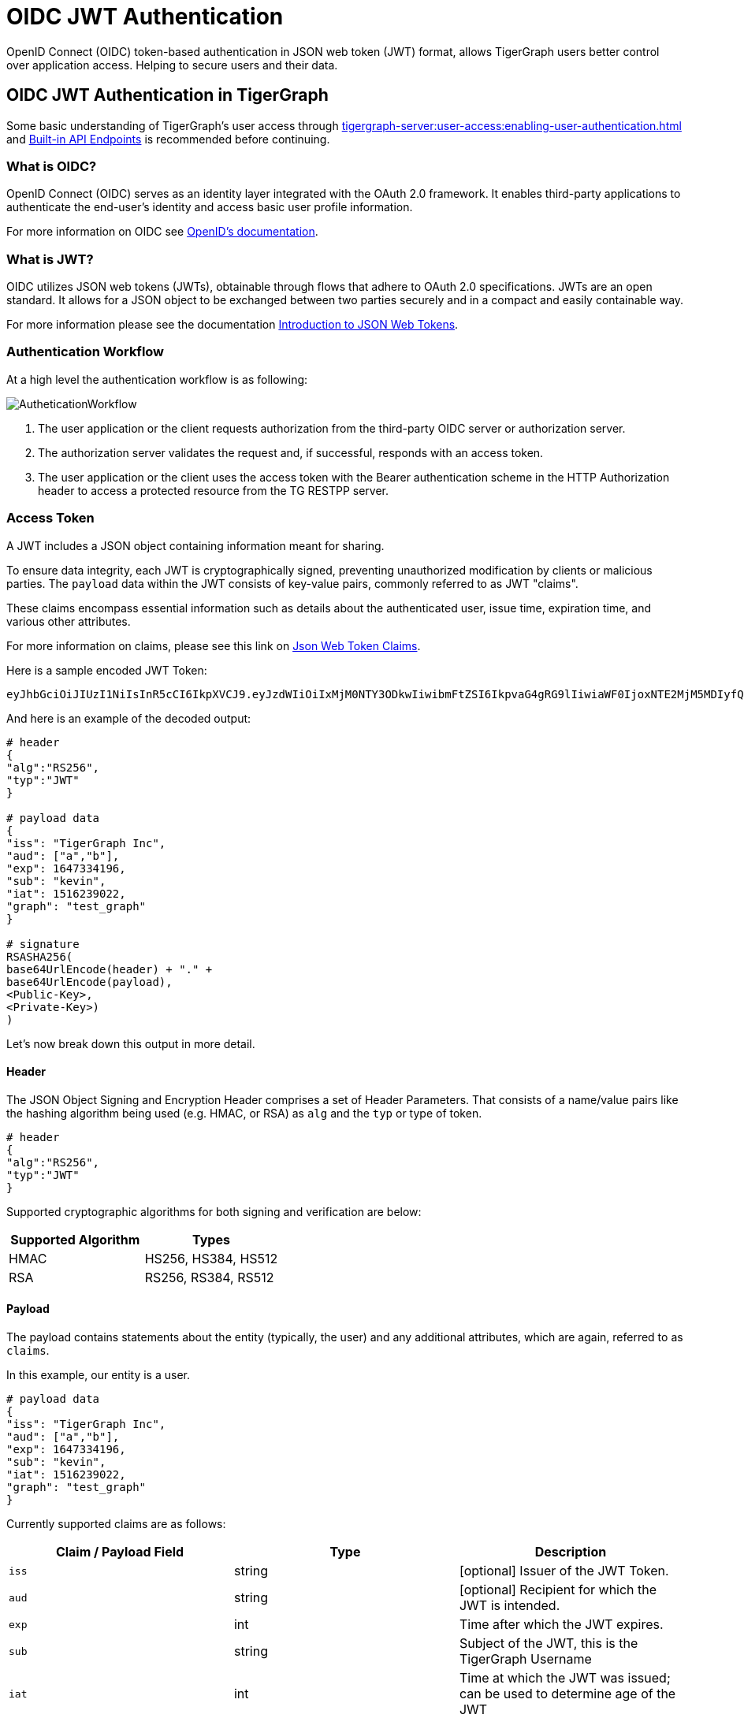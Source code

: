 = OIDC JWT Authentication

OpenID Connect (OIDC) token-based authentication in JSON web token (JWT) format, allows TigerGraph users better control over application access.
Helping to secure users and their data.

== OIDC JWT Authentication in TigerGraph
Some basic understanding of TigerGraph’s user access through xref:tigergraph-server:user-access:enabling-user-authentication.adoc[] and xref:tigergraph-server:API:built-in-endpoints.adoc#_authentication[Built-in API Endpoints] is recommended before continuing.

=== What is OIDC?
OpenID Connect (OIDC) serves as an identity layer integrated with the OAuth 2.0 framework.
It enables third-party applications to authenticate the end-user's identity and access basic user profile information.

For more information on OIDC see https://openid.net/developers/how-connect-works/[OpenID’s documentation].

=== What is JWT?
OIDC utilizes JSON web tokens (JWTs), obtainable through flows that adhere to OAuth 2.0 specifications.
JWTs are an open standard.
It allows for a JSON object to be exchanged between two parties securely and in a compact and easily containable way.

For more information please see the documentation https://jwt.io/introduction[Introduction to JSON Web Tokens].

=== Authentication Workflow

At a high level the authentication workflow is as following:

image::AutheticationWorkflow.png[]

. The user application or the client requests authorization from the third-party OIDC server or authorization server.
. The authorization server validates the request and, if successful, responds with an access token.
. The user application or the client uses the access token with the Bearer authentication scheme in the HTTP Authorization header to access a protected resource from the TG RESTPP server.

=== Access Token
A JWT includes a JSON object containing information meant for sharing.

To ensure data integrity, each JWT is cryptographically signed, preventing unauthorized modification by clients or malicious parties.
The `payload` data within the JWT consists of key-value pairs, commonly referred to as JWT "claims".

These claims encompass essential information such as details about the authenticated user, issue time, expiration time, and various other attributes.

For more information on claims, please see this link on https://auth0.com/docs/secure/tokens/json-web-tokens/json-web-token-claims[Json Web Token Claims].

.Here is a sample encoded JWT Token:
[Console]
----
eyJhbGciOiJIUzI1NiIsInR5cCI6IkpXVCJ9.eyJzdWIiOiIxMjM0NTY3ODkwIiwibmFtZSI6IkpvaG4gRG9lIiwiaWF0IjoxNTE2MjM5MDIyfQ.SflKxwRJSMeKKF2QT4fwpMeJf36POk6yJV_adQssw5c
----

.And here is an example of the decoded output:
[console]
----
# header
{
"alg":"RS256",
"typ":"JWT"
}

# payload data
{
"iss": "TigerGraph Inc",
"aud": ["a","b"],
"exp": 1647334196,
"sub": "kevin",
"iat": 1516239022,
"graph": "test_graph"
}

# signature
RSASHA256(
base64UrlEncode(header) + "." +
base64UrlEncode(payload),
<Public-Key>,
<Private-Key>)
)
----

Let's now break down this output in more detail.

==== Header
The JSON Object Signing and Encryption Header comprises a set of Header Parameters.
That consists of a name/value pairs like the hashing algorithm being used (e.g. HMAC, or RSA) as `alg` and the `typ` or type of token.

[console]
----
# header
{
"alg":"RS256",
"typ":"JWT"
}
----

Supported cryptographic algorithms for both signing and verification are below:
[cols="2", separator=¦ ]
|===
¦ Supported Algorithm ¦ Types

¦ HMAC¦ HS256, HS384, HS512

¦ RSA ¦ RS256, RS384, RS512
|===

==== Payload
The payload contains statements about the entity (typically, the user) and any additional attributes, which are again, referred to as `claims`.

.In this example, our entity is a user.
[console]
----
# payload data
{
"iss": "TigerGraph Inc",
"aud": ["a","b"],
"exp": 1647334196,
"sub": "kevin",
"iat": 1516239022,
"graph": "test_graph"
}
----

Currently supported claims are as follows:
[cols="3", separator=¦ ]
|===
¦ Claim / Payload Field ¦ Type ¦ Description

¦ `iss`
¦ string
¦ [optional] Issuer of the JWT Token.

¦ `aud`
¦ string
¦ [optional] Recipient for which the JWT is intended.

¦ `exp`
¦ int
¦ Time after which the JWT expires.

¦ `sub`
¦ string
¦ Subject of the JWT, this is the TigerGraph Username

¦ `iat`
¦ int
¦ Time at which the JWT was issued; can be used to determine age of the JWT

¦ `graph`
¦ string
¦ [optional] Graph reference in the token.

Defines the scope of the privileges for the user.

The scope is set to global if no “graph” is specified.
|===

For more information on claims and claims not yet supported, please see https://jwt.io/introduction[JWT documentation], under the section head “Payload”.

==== Signature
The signature is used to verify that the sender of the JWT is who it says it is and to ensure that the message wasn't changed along the way.
[console]
----
# signature
RSASHA256(
base64UrlEncode(header) + "." +
base64UrlEncode(payload),
<Public-Key>,
<Private-Key>)
)
----
To create the signature, the Base64-encoded header and payload are taken, along with a secret or private key, and signed with the algorithm specified in the header.

HMAC and RSA algorithms are supported for signing and verification.

== User Guide Overview
To use a JWT token for authentication three things should be done first.

* Enable RESTPP Authentication
* Configure the JWT Token
* Generate a 3rd Party JWT Token

These three steps can be done in any order.

For testing purposes, users can generate a public key using a public tool such as https://cryptotools.net/rsagen[] or use the public key generated from the https://docs.google.com/document/d/1aIfIM6fmjbFaqjbQtTeA9gEigdt9nx7JCw09-Fwp3C4/edit?not_in_iframe=true#heading=h.3ogx2q89izf3[JWT token generator].

[NOTE]
====
Ensure that the public key configured and the public key in the JWT Token match.
====

==== Scope of Access
Access tokens *without* the `graph` claim are global tokens and inherit all permissions of the user on any graph.

Tokens *with* the `graph` claim only inherit permissions for the specified graph assigned to the user.

==== Apply Configuration Changes
When using `gadmin config` to change any parameters, you need to run `gadmin config apply -y` for it to take effect.
You can change multiple parameters and then run `gadmin config apply` for all of them together.

.After modifying the configurations, run the following commands to apply the changes:
[console]
----
gadmin config apply -y
gadmin restart restpp -y
----

==== Enable RESTPP Authentication

.Enable RESTPP Authentication with this command:
[console]
----
gadmin config set RESTPP.Factory.EnableAuth true
----

== Setup JWT Token gadmin Configuration

=== Configuration

Users can set the URL for public key or secret settings with:

[console]
----
Security.JWT.RSA.PublicKey
----

or

[console]
----
Security.JWT.HMAC.Secret
----

There are two ways to configure a public key or secret of a JWT token in TigerGraph through `gadmin config` set.

* Non-Interactive
* Interactive

Both instances, users need to specify the URL of the public key or secret in the configuration or use `“@filepath”` when specifying either the public or secret key content from a separate file in your environment.

=== Non-Interactive
Users can configure JWT token non-interactively by using the `gadmin` CLI tool by running one of these commands for RSA or HMAC.

==== RSA
.For RSA, run the command below:
[console]
----
$ gadmin config set Security.JWT.RSA.PublicKey <public-key content or URL or @filepath>
----

.Ex: Public-key content
[console]
----
$ gadmin config set Security.JWT.RSA.PublicKey "
> -----BEGIN PUBLIC KEY-----
> MIGfMA0GCSqGSIb3DQEBAQUAA4GNADCBiQKBgQCmFEHTpcKKKUl/L/gu5Vt5xKTT
> FCj1YpJmsGabB6p5MqlDhXP/UZg29vVxN5eTXKULv8ITWcSDfYQ1YmDmj0cP8kDu
> n5WhOYiBK7vufuECtgQ1B8fMMCd7RMoqdnQLrwGDTFqqVm6jfOXnbXDX6zfkAnmv
> qDxmUcsvNZMzoDOvyQIDAQAB
> ----END PUBLIC KEY----
> "
[   Info] Configuration has been changed. Please use 'gadmin config apply' to persist the changes.
----

.Ex: URL
[console]
----
$ gadmin config set Security.JWT.RSA.PublicKey https://storage.com/qe-test-data/public_key_test.pem
[   Info] Configuration has been changed. Please use 'gadmin config apply' to persist the changes.
----

.Ex: @”filepath”
[console]
----
$ gadmin config set Security.JWT.RSA.PublicKey @test.pem
[   Info] Configuration has been changed. Please use 'gadmin config apply' to persist the changes.
----

==== HMAC

.For HMAC, run the command below:
[console]
----
$ gadmin config set Security.JWT.HMAC.Secret <shared-secret-key content or URL or @filepath>
----

.Ex: shared-secret-key content:
[console]
----
$ gadmin config set Security.JWT.HMAC.Secret "S2V5LU11c3QtQmUtYXQtbGVhc3QtMzItYnl0ZXMtaW4tbGVuZ3RoIQ=="
[   Info] Configuration has been changed. Please use 'gadmin config apply' to persist the changes.
----

.Ex: URL
[console]
----
$ gadmin config set Security.JWT.HMAC.Secret https://storage.com/qe-test-data/public_key_test.pem
[   Info] Configuration has been changed. Please use 'gadmin config apply' to persist the changes.
----

.Ex: @”filepath”
[console]
----
$ gadmin config set Security.JWT.HMAC.Secret @test.pem
[   Info] Configuration has been changed. Please use 'gadmin config apply' to persist the changes.
----

=== Optional Configurations

This next configurations are optional.

Users may also specify the JWT issuer and audience. The default for both these claims are empty.

==== Security.JWT.Issuer

.Ex: Security.JWT.Issuer
[console]
----
$ gadmin config set Security.JWT.Issuer "<issuer-name>"
----

If Security.JWT.Issuer is configured, the `iss` claim will be verified against this configured value. Otherwise, the issuer will not be verified.

==== Security.JWT.Audience

//Users can have multiple `audience` claims  included in a JWT token, but when configuring there is only `<audience-name>` allowed at a time.

.Ex: Security.JWT.Audience
[source, console]
----
$ gadmin config set Security.JWT.Audience "<audience-name>"
----

////
.Ex: Security.JWT.Audience
[source, console]
----
$ gadmin config set Security.JWT.Audience "<audience-name1>"
$ gadmin config set Security.JWT.Audience "<audience-name2>"
----
////
Users can set this JWT Token authentication to verify if the `aud` (recipient for which the JWT is intended) defined in the JWT Token matches the configured one or not.

If the user configures this claim and the token does not match with a value in the
`aud` string, then the JWT will fail.

.Example of failed response
[source, console]
----
{"version":{"edition":"enterprise","api":"v2","schema":0},"error":true,"message":"Access Denied because the input token = 'eyJh****4WgE' contains audience [a,b], which doesn't include the configured one c","code":"REST-10016"}
----

[NOTE]
====
Audience strings are case-sensitive.
====

=== Interactive
Additionally, users can set up JWT, interactively, by running this command to begin security configuration:
`gadmin config` entry security

.This initiates interactive mode and by following the prompts, one by one, users are guided to setup JWT, as shown in the following example:
[console]
----
$ gadmin config entry security
Security.JWT.Issuer [ ]: The Issuer for jwt token header
New: User

Security.JWT.RSA.PublicKey [  ]: Set Public key for JWT token auth
[Warning] Please use @filepath to set value of Security.JWT.RSA.PublicKey in interactive mode, or leave it empty to skip
New: @/path/to/pub.file

Security.JWT.HMAC.Secret [  ]: Set Secret for JWT token auth
[Warning] Please use @filepath to set value of Security.JWT.HMAC.Secret in interactive mode, or leave it empty to skip
New:
[   Info] no changes for Security.JWT.HMAC.Secret
----

== Generate a 3rd Party JWT Token
The JWT token is generated by a 3rd party authentication server from the customer side.
For testing purposes, we recommend using a tool such as https://dinochiesa.github.io/jwt/[this one] though any JWT token generated will also work.

.Below you can take this sample data and use it as a test payload:
[console]
----
{
"iat": 1699205547,
"exp": 1703865599,
"iss": "TigerGraph",
"aud": ["a","b"],
"sub": "tigergraph",
"graph": "graph"
}
----

Here is an example of the generated token from the payload data.

=== Use JWT Token
Now that the JWT token is generated, its usage is the same as using a GSQL plain text token, allowing access to RESTPP endpoints.

For example, this is used to run the query {queryName} on the graph {graphName}:
[console]
----
curl -s -H "Authorization: Bearer <JWT-TOKEN>" -X GET http://127.0.0.1:9000/query/{graphName}/{queryName}
----

== Potential Error Messages
When using a JWT token for authentication, please consider these scenarios and handle the corresponding errors appropriately when working with JWT tokens for authentication.

[cols="2", separator=¦ ]
|===
¦ Error Type ¦ Description

¦ Expiration ¦ If the token has expired, an error is thrown to indicate its expiration.

¦ User/Graph Existence ¦ If the user specified by sub claim does not exist in the TigerGraph system, an error is thrown to indicate the user does not exist.

¦ Graph Scope ¦ If the graph specified in the token is not accessible to the user due to insufficient permissions, an error is thrown to indicate permission denied.

¦ Issuer Match ¦ If the issuer in the token does not match the configured issuer value set by `gadmin`, an error throws to indicate an invalid issuer.

¦ Audience Match ¦ If the audience configured in the token does not match, an error throws indicating it is invalid.

¦ Format ¦ If the token is in an incorrect format, contains invalid JSON or fails in base64 decoding, an error throws to indicate format or decoding failure.

¦ Verification ¦ If the verification process of the JWT token fails, an error is thrown to indicate verification failure.

¦ Other ¦ Any other exceptions not mentioned above, an error throws to indicate an invalid token.
|===

=== CA certificate

Users need to rely on a CA certificate (corresponding to the xref:tigergraph-server:reference:configuration-parameters.adoc#_environment_variables[environment variable] `SSL_CA_CERT`) to establish the connection with the URL being set.
This env config is only needed when the URL fails with the error log recorded in the RESTPP log file:

[console]
----
I1207 11:57:25.605924 10349 sys_utility.cpp:275] Engine_RESTPP_system_utility|read URL content encountered an error in curl_easy_perform():
Problem with the SSL CA cert (path? access rights?).
----

The storage location of the CA certificate also may differ with the operating system being used.

* In Ubuntu, by default, it is set as a single file (PEM bundle) in `/etc/ssl/certs/ca-certificates.crt`.

* In Centos, by default, the SSL certificates on CentOS are stored in the `/etc/pki/tls/certs/` directory.

Provided is an option for users to customized their own storage location of CA certificate by setting `SSL_CA_CERT` in `RESETPP.BasicConfig.Env`.

For Example:

1. Get the current environment variable list in TigerGraph with:
+
[conosle]
----
gadmin config get restpp.BasicConfig.Env
----
2. Then add `SSL_CA_CERT = /path/to/cacertificate` in the `RESETPP.BasicConfig.Env` list with:
+
[console]
----
gadmin config set rsestpp.BasicConfig.Env ${new env variables list}
----
+
Here is an example
+
.Run get:
[console]
----
gadmin config get restpp.BasicConfig.Env
----
+
.Sample Output:
[console]
----
LSAN_OPTIONS=suppressions=/home/tigergraph/suppressions.txt;
LD_PRELOAD=/home/tigergraph/tigergraph/app/3.10.0/.syspre/usr/lib/x86_64-linux-gnu/libasan.so.5:$LD_PRELOAD;
LD_LIBRARY_PATH=$LD_LIBRARY_PATH;
ASAN_OPTIONS=detect_leaks=0:alloc_dealloc_mismatch=0;
----
+
.Run set and apply and restart:
[console]
----
gadmin config set RESTPP.BasicConfig.Env "
LSAN_OPTIONS=suppressions=/home/tigergraph/suppressions.txt;
LD_PRELOAD=/home/tigergraph/tigergraph/app/3.10.0/.syspre/usr/lib/x86_64-linux-gnu/libasan.so.5:$LD_PRELOAD;
LD_LIBRARY_PATH=$LD_LIBRARY_PATH;
ASAN_OPTIONS=detect_leaks=0:alloc_dealloc_mismatch=0;
SSL_CA_CERT=/home/tigergraph/cacertificate/example/;
"

gadmin config apply -y
gadmin restart -y
----

[NOTE]
====
Existing environment variable may have some influence on the current use of TigerGraph.
====

== Usage of GSQL JWT Token

[NOTE]
====
As of version 4.1.0, the token generated by GSQL API is JWT Token and can be used on GSQL and RESTPP server for authentication.
====

=== create JWT Token

[console]
----
POST :14240/gsql/v1/tokens payload '{"secret":"<secret>", "graph":"<graph name>, lifetime: <number in ms>"}'
----

 * `secret`: The `secret` represents the user. If a secret is provided in the payload, user login is not required. If no secret is specified in the payload, a secret will be automatically generated.
                  
 * `graph`: The `graph` defines the scope within which the token can be used. If no graph is specified, the token becomes a global token, applicable to all endpoints.
    
 * `lifetime`: The `lifetime` specifies the duration for which the token can be used, measured in milliseconds. If no lifetime is specified, the default duration is 7 days.

==== Required Privilege:
If `secret` is specified in the payload, the user does not need to login and if `graph` is specified in the payload, the user must have access to the data of the graph.

=== drop JWT Token
Since the JWT token cannot be deleted as it has been created, a block list is created to include JWT tokens that are restricted to access on RESTPP and GSQL server.

Clear drop list: clear current user’s block list.

[console]
----
DELETE :14240/gsql/v1/tokens?clear=true" 
----

Drop specific JWT Tokens: add JWT tokens to current user’s block list.

[console]
----
DELETE :14240/gsql/v1/tokens"  -d '{"tokens":"$token1, $token2, …"}' 
----

==== Required Privilege:
No privilege is required to drop JWT tokens, as this operation is limited to the current logged-in user.

==== Gadmin Configuration
Drop Limit:  set the JWT token block list limit.the default size is 20 and maximum allowed size is 50.

[console]
----
gadmin config set GSQL.Token.DropLimit  <positive numbe>
----

=== check JWT Token
check if a JWT token is valid and the token needs to be generated and check on the same GSQL server.
[console]
----
POST :14240/gsql/v1/tokens/check -d '{“token” : “<token>”}'
----

==== Required Privilege:
No privilege is required.
